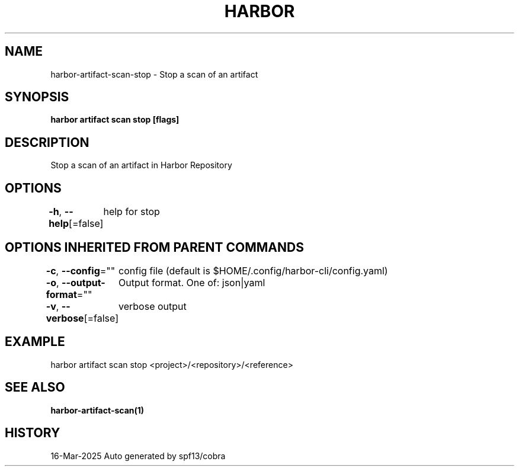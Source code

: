 .nh
.TH "HARBOR" "1" "Mar 2025" "Habor Community" "Harbor User Mannuals"

.SH NAME
harbor-artifact-scan-stop - Stop a scan of an artifact


.SH SYNOPSIS
\fBharbor artifact scan stop [flags]\fP


.SH DESCRIPTION
Stop a scan of an artifact in Harbor Repository


.SH OPTIONS
\fB-h\fP, \fB--help\fP[=false]
	help for stop


.SH OPTIONS INHERITED FROM PARENT COMMANDS
\fB-c\fP, \fB--config\fP=""
	config file (default is $HOME/.config/harbor-cli/config.yaml)

.PP
\fB-o\fP, \fB--output-format\fP=""
	Output format. One of: json|yaml

.PP
\fB-v\fP, \fB--verbose\fP[=false]
	verbose output


.SH EXAMPLE
.EX
harbor artifact scan stop <project>/<repository>/<reference>
.EE


.SH SEE ALSO
\fBharbor-artifact-scan(1)\fP


.SH HISTORY
16-Mar-2025 Auto generated by spf13/cobra

